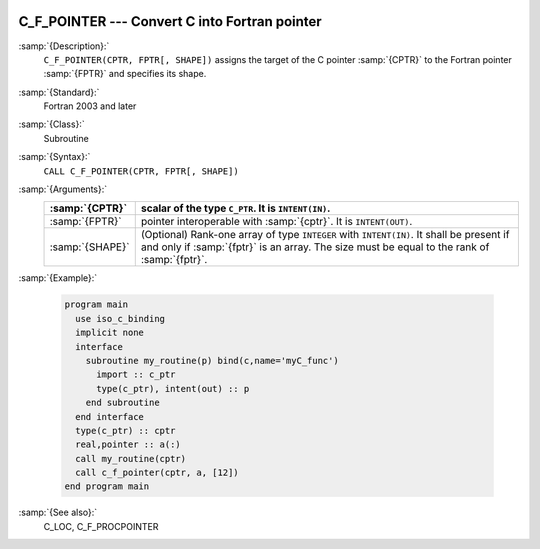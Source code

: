   .. _c_f_pointer:

C_F_POINTER --- Convert C into Fortran pointer
**********************************************

.. index:: C_F_POINTER

.. index:: pointer, convert C to Fortran

:samp:`{Description}:`
  ``C_F_POINTER(CPTR, FPTR[, SHAPE])`` assigns the target of the C pointer
  :samp:`{CPTR}` to the Fortran pointer :samp:`{FPTR}` and specifies its shape.

:samp:`{Standard}:`
  Fortran 2003 and later

:samp:`{Class}:`
  Subroutine

:samp:`{Syntax}:`
  ``CALL C_F_POINTER(CPTR, FPTR[, SHAPE])``

:samp:`{Arguments}:`
  ===============  ===================================================
  :samp:`{CPTR}`   scalar of the type ``C_PTR``. It is
                   ``INTENT(IN)``.
  ===============  ===================================================
  :samp:`{FPTR}`   pointer interoperable with :samp:`{cptr}`. It is
                   ``INTENT(OUT)``.
  :samp:`{SHAPE}`  (Optional) Rank-one array of type ``INTEGER``
                   with ``INTENT(IN)``. It shall be present
                   if and only if :samp:`{fptr}` is an array. The size
                   must be equal to the rank of :samp:`{fptr}`.
  ===============  ===================================================

:samp:`{Example}:`

  .. code-block:: c++

    program main
      use iso_c_binding
      implicit none
      interface
        subroutine my_routine(p) bind(c,name='myC_func')
          import :: c_ptr
          type(c_ptr), intent(out) :: p
        end subroutine
      end interface
      type(c_ptr) :: cptr
      real,pointer :: a(:)
      call my_routine(cptr)
      call c_f_pointer(cptr, a, [12])
    end program main

:samp:`{See also}:`
  C_LOC, 
  C_F_PROCPOINTER

